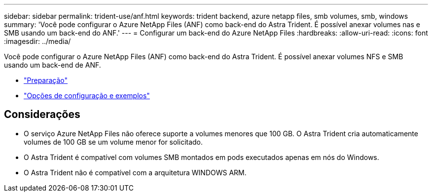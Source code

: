 ---
sidebar: sidebar 
permalink: trident-use/anf.html 
keywords: trident backend, azure netapp files, smb volumes, smb, windows 
summary: 'Você pode configurar o Azure NetApp Files (ANF) como back-end do Astra Trident. É possível anexar volumes nas e SMB usando um back-end do ANF.' 
---
= Configurar um back-end do Azure NetApp Files
:hardbreaks:
:allow-uri-read: 
:icons: font
:imagesdir: ../media/


Você pode configurar o Azure NetApp Files (ANF) como back-end do Astra Trident. É possível anexar volumes NFS e SMB usando um back-end de ANF.

* link:anf-prep.html["Preparação"]
* link:anf-examples.html["Opções de configuração e exemplos"]




== Considerações

* O serviço Azure NetApp Files não oferece suporte a volumes menores que 100 GB. O Astra Trident cria automaticamente volumes de 100 GB se um volume menor for solicitado.
* O Astra Trident é compatível com volumes SMB montados em pods executados apenas em nós do Windows.
* O Astra Trident não é compatível com a arquitetura WINDOWS ARM.


